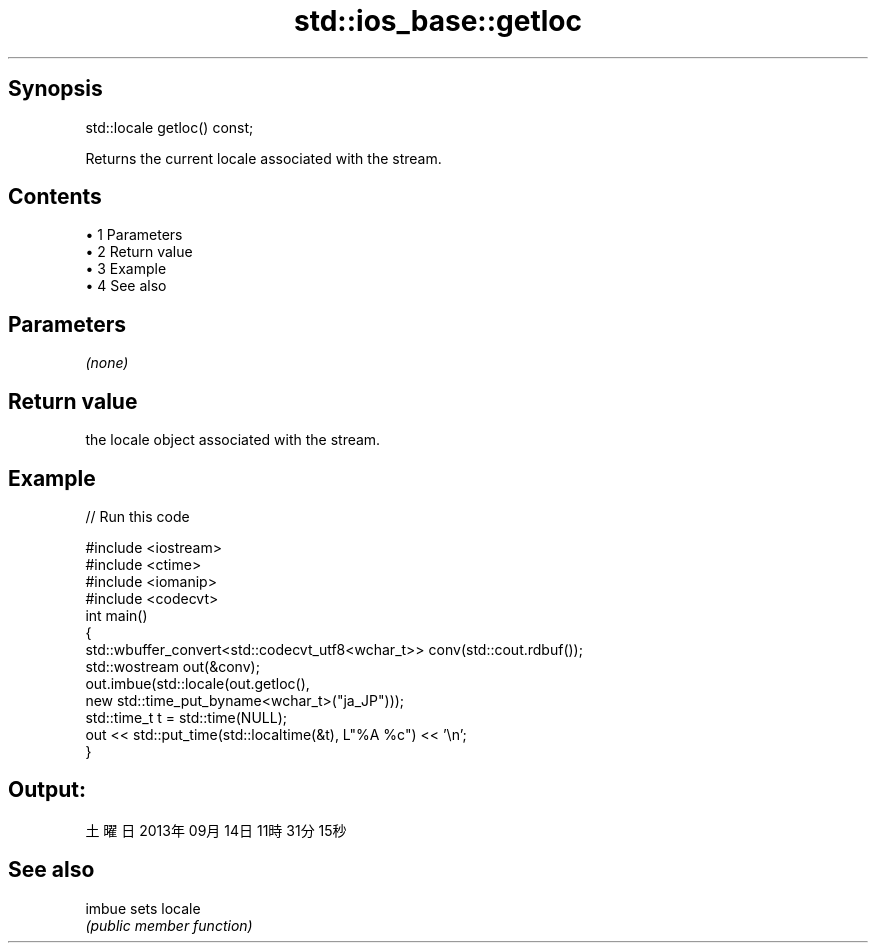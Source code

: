 .TH std::ios_base::getloc 3 "Apr 19 2014" "1.0.0" "C++ Standard Libary"
.SH Synopsis
   std::locale getloc() const;

   Returns the current locale associated with the stream.

.SH Contents

     • 1 Parameters
     • 2 Return value
     • 3 Example
     • 4 See also

.SH Parameters

   \fI(none)\fP

.SH Return value

   the locale object associated with the stream.

.SH Example

   
// Run this code

 #include <iostream>
 #include <ctime>
 #include <iomanip>
 #include <codecvt>
  
 int main()
 {
     std::wbuffer_convert<std::codecvt_utf8<wchar_t>> conv(std::cout.rdbuf());
     std::wostream out(&conv);
  
     out.imbue(std::locale(out.getloc(),
                           new std::time_put_byname<wchar_t>("ja_JP")));
  
     std::time_t t = std::time(NULL);
     out << std::put_time(std::localtime(&t), L"%A %c") << '\\n';
 }

.SH Output:

 土曜日 2013年09月14日 11時31分15秒

.SH See also

   imbue sets locale
         \fI(public member function)\fP
